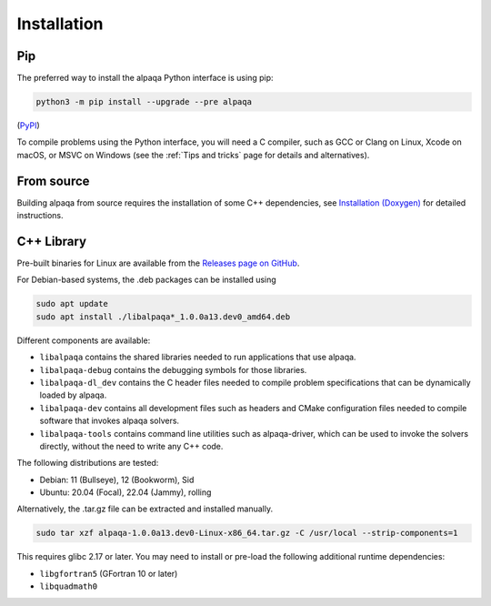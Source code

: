 Installation
============

Pip
---

The preferred way to install the alpaqa Python interface is using pip:

.. code-block:: sh

    python3 -m pip install --upgrade --pre alpaqa

(`PyPI <https://pypi.org/project/alpaqa>`_)

To compile problems using the Python interface, you will need a C compiler, such
as GCC or Clang on Linux, Xcode on macOS, or MSVC on Windows (see the
:ref:`Tips and tricks` page for details and alternatives).

From source
-----------

Building alpaqa from source requires the installation of some C++ dependencies, 
see `Installation (Doxygen) <../../Doxygen/installation.html>`_ for detailed
instructions.

C++ Library
-----------

Pre-built binaries for Linux are available from the
`Releases page on GitHub <https://github.com/kul-optec/alpaqa/releases>`_.

For Debian-based systems, the .deb packages can be installed using

.. code-block:: sh

    sudo apt update
    sudo apt install ./libalpaqa*_1.0.0a13.dev0_amd64.deb

Different components are available:

* ``libalpaqa`` contains the shared libraries needed to run applications that
  use alpaqa.
* ``libalpaqa-debug`` contains the debugging symbols for those libraries.
* ``libalpaqa-dl_dev`` contains the C header files needed to compile problem
  specifications that can be dynamically loaded by alpaqa.
* ``libalpaqa-dev`` contains all development files such as headers and CMake
  configuration files needed to compile software that invokes alpaqa solvers.
* ``libalpaqa-tools`` contains command line utilities such as alpaqa-driver,
  which can be used to invoke the solvers directly, without the need to write
  any C++ code.

The following distributions are tested:

* Debian: 11 (Bullseye), 12 (Bookworm), Sid
* Ubuntu: 20.04 (Focal), 22.04 (Jammy), rolling

Alternatively, the .tar.gz file can be extracted and installed manually.

.. code-block:: sh

    sudo tar xzf alpaqa-1.0.0a13.dev0-Linux-x86_64.tar.gz -C /usr/local --strip-components=1

This requires glibc 2.17 or later. You may need to install or pre-load the
following additional runtime dependencies:

* ``libgfortran5`` (GFortran 10 or later)
* ``libquadmath0``
